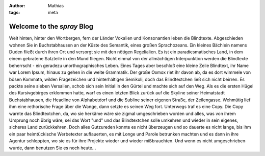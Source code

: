 :author: Mathias
:tags: meta

Welcome to the *spray* Blog
===========================

Weit hinten, hinter den Wortbergen, fern der Länder Vokalien und Konsonantien leben die Blindtexte. Abgeschieden wohnen Sie in Buchstabhausen an der Küste des Semantik, eines großen Sprachozeans. Ein kleines Bächlein namens Duden fließt durch ihren Ort und versorgt sie mit den nötigen Regelialien. Es ist ein paradiesmatisches Land, in dem einem gebratene Satzteile in den Mund fliegen. Nicht einmal von der allmächtigen Interpunktion werden die Blindtexte beherrscht - ein geradezu unorthographisches Leben. Eines Tages aber beschloß eine kleine Zeile Blindtext, ihr Name war Lorem Ipsum, hinaus zu gehen in die weite Grammatik. Der große Oxmox riet ihr davon ab, da es dort wimmele von bösen Kommata, wilden Fragezeichen und hinterhältigen Semikoli, doch das Blindtextchen ließ sich nicht beirren. Es packte seine sieben Versalien, schob sich sein Initial in den Gürtel und machte sich auf den Weg. Als es die ersten Hügel des Kursivgebirges erklommen hatte, warf es einen letzten Blick zurück auf die Skyline seiner Heimatstadt Buchstabhausen, die Headline von Alphabetdorf und die Subline seiner eigenen Straße, der Zeilengasse. Wehmütig lief ihm eine rethorische Frage über die Wange, dann setzte es seinen Weg fort. Unterwegs traf es eine Copy. Die Copy warnte das Blindtextchen, da, wo sie herkäme wäre sie zigmal umgeschrieben worden und alles, was von ihrem Ursprung noch übrig wäre, sei das Wort "und" und das Blindtextchen solle umkehren und wieder in sein eigenes, sicheres Land zurückkehren. Doch alles Gutzureden konnte es nicht überzeugen und so dauerte es nicht lange, bis ihm ein paar heimtückische Werbetexter auflauerten, es mit Longe und Parole betrunken machten und es dann in ihre Agentur schleppten, wo sie es für ihre Projekte wieder und wieder mißbrauchten. Und wenn es nicht umgeschrieben wurde, dann benutzen Sie es noch heute...